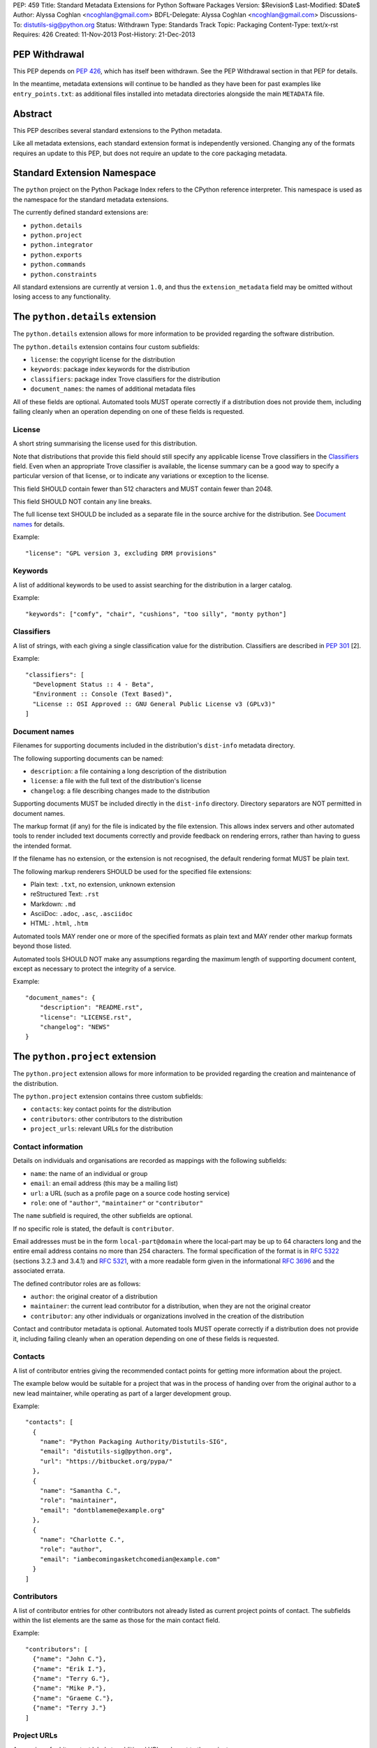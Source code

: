 PEP: 459
Title: Standard Metadata Extensions for Python Software Packages
Version: $Revision$
Last-Modified: $Date$
Author: Alyssa Coghlan <ncoghlan@gmail.com>
BDFL-Delegate: Alyssa Coghlan <ncoghlan@gmail.com>
Discussions-To: distutils-sig@python.org
Status: Withdrawn
Type: Standards Track
Topic: Packaging
Content-Type: text/x-rst
Requires: 426
Created: 11-Nov-2013
Post-History: 21-Dec-2013


PEP Withdrawal
==============

This PEP depends on :pep:`426`, which has itself been withdrawn. See the
PEP Withdrawal section in that PEP for details.

In the meantime, metadata extensions will continue to be handled as they
have been for past examples like ``entry_points.txt``: as additional files
installed into metadata directories alongside the main ``METADATA`` file.


Abstract
========

This PEP describes several standard extensions to the Python metadata.

Like all metadata extensions, each standard extension format is
independently versioned. Changing any of the formats requires an update
to this PEP, but does not require an update to the core packaging metadata.


Standard Extension Namespace
============================

The ``python`` project on the Python Package Index refers to the CPython
reference interpreter. This namespace is used as the namespace for the
standard metadata extensions.

The currently defined standard extensions are:

* ``python.details``
* ``python.project``
* ``python.integrator``
* ``python.exports``
* ``python.commands``
* ``python.constraints``

All standard extensions are currently at version ``1.0``, and thus the
``extension_metadata`` field may be omitted without losing access to any
functionality.


The ``python.details`` extension
================================

The ``python.details`` extension allows for more information to be provided
regarding the software distribution.

The ``python.details`` extension contains four custom subfields:

* ``license``: the copyright license for the distribution
* ``keywords``: package index keywords for the distribution
* ``classifiers``: package index Trove classifiers for the distribution
* ``document_names``: the names of additional metadata files

All of these fields are optional. Automated tools MUST operate correctly if
a distribution does not provide them, including failing cleanly when an
operation depending on one of these fields is requested.


License
-------

A short string summarising the license used for this distribution.

Note that distributions that provide this field should still specify any
applicable license Trove classifiers in the `Classifiers`_ field. Even
when an appropriate Trove classifier is available, the license summary can
be a good way to specify a particular version of that license, or to
indicate any variations or exception to the license.

This field SHOULD contain fewer than 512 characters and MUST contain fewer
than 2048.

This field SHOULD NOT contain any line breaks.

The full license text SHOULD be included as a separate file in the source
archive for the distribution. See `Document names`_ for details.

Example::

    "license": "GPL version 3, excluding DRM provisions"


Keywords
--------

A list of additional keywords to be used to assist searching for the
distribution in a larger catalog.

Example::

    "keywords": ["comfy", "chair", "cushions", "too silly", "monty python"]


Classifiers
-----------

A list of strings, with each giving a single classification value
for the distribution.  Classifiers are described in :pep:`301` [2].

Example::

    "classifiers": [
      "Development Status :: 4 - Beta",
      "Environment :: Console (Text Based)",
      "License :: OSI Approved :: GNU General Public License v3 (GPLv3)"
    ]


Document names
--------------

Filenames for supporting documents included in the distribution's
``dist-info`` metadata directory.

The following supporting documents can be named:

* ``description``: a file containing a long description of the distribution
* ``license``: a file with the full text of the distribution's license
* ``changelog``: a file describing changes made to the distribution

Supporting documents MUST be included directly in the ``dist-info``
directory. Directory separators are NOT permitted in document names.

The markup format (if any) for the file is indicated by the file extension.
This allows index servers and other automated tools to render included
text documents correctly and provide feedback on rendering errors, rather
than having to guess the intended format.

If the filename has no extension, or the extension is not recognised, the
default rendering format MUST be plain text.

The following markup renderers SHOULD be used for the specified file
extensions:

* Plain text: ``.txt``, no extension, unknown extension
* reStructured Text: ``.rst``
* Markdown: ``.md``
* AsciiDoc: ``.adoc``, ``.asc``, ``.asciidoc``
* HTML: ``.html``, ``.htm``

Automated tools MAY render one or more of the specified formats as plain
text and MAY render other markup formats beyond those listed.

Automated tools SHOULD NOT make any assumptions regarding the maximum length
of supporting document content, except as necessary to protect the
integrity of a service.

Example::

    "document_names": {
        "description": "README.rst",
        "license": "LICENSE.rst",
        "changelog": "NEWS"
    }


The ``python.project`` extension
================================

The ``python.project`` extension allows for more information to be provided
regarding the creation and maintenance of the distribution.

The ``python.project`` extension contains three custom subfields:

* ``contacts``: key contact points for the distribution
* ``contributors``: other contributors to the distribution
* ``project_urls``: relevant URLs for the distribution


Contact information
-------------------

Details on individuals and organisations are recorded as mappings with
the following subfields:

* ``name``: the name of an individual or group
* ``email``: an email address (this may be a mailing list)
* ``url``: a URL (such as a profile page on a source code hosting service)
* ``role``: one of ``"author"``, ``"maintainer"`` or ``"contributor"``

The ``name`` subfield is required, the other subfields are optional.

If no specific role is stated, the default is ``contributor``.

Email addresses must be in the form ``local-part@domain`` where the
local-part may be up to 64 characters long and the entire email address
contains no more than 254 characters. The formal specification of the
format is in :rfc:`5322` (sections 3.2.3 and 3.4.1) and :rfc:`5321`, with a more
readable form given in the informational :rfc:`3696` and the associated errata.

The defined contributor roles are as follows:

* ``author``: the original creator of a distribution
* ``maintainer``: the current lead contributor for a distribution, when
  they are not the original creator
* ``contributor``: any other individuals or organizations involved in the
  creation of the distribution

Contact and contributor metadata is optional. Automated tools MUST operate
correctly if a distribution does not provide it, including failing cleanly
when an operation depending on one of these fields is requested.


Contacts
--------

A list of contributor entries giving the recommended contact points for
getting more information about the project.

The example below would be suitable for a project that was in the process
of handing over from the original author to a new lead maintainer, while
operating as part of a larger development group.

Example::

    "contacts": [
      {
        "name": "Python Packaging Authority/Distutils-SIG",
        "email": "distutils-sig@python.org",
        "url": "https://bitbucket.org/pypa/"
      },
      {
        "name": "Samantha C.",
        "role": "maintainer",
        "email": "dontblameme@example.org"
      },
      {
        "name": "Charlotte C.",
        "role": "author",
        "email": "iambecomingasketchcomedian@example.com"
      }
    ]


Contributors
------------

A list of contributor entries for other contributors not already listed as
current project points of contact. The subfields within the list elements
are the same as those for the main contact field.

Example::

    "contributors": [
      {"name": "John C."},
      {"name": "Erik I."},
      {"name": "Terry G."},
      {"name": "Mike P."},
      {"name": "Graeme C."},
      {"name": "Terry J."}
    ]


Project URLs
------------

A mapping of arbitrary text labels to additional URLs relevant to the
project.

While projects are free to choose their own labels and specific URLs,
it is RECOMMENDED that home page, source control, issue tracker and
documentation links be provided using the labels in the example below.

URL labels MUST be treated as case insensitive by automated tools, but they
are not required to be valid Python identifiers. Any legal JSON string is
permitted as a URL label.

Example::

    "project_urls": {
      "Documentation": "https://distlib.readthedocs.org",
      "Home": "https://bitbucket.org/pypa/distlib",
      "Repository": "https://bitbucket.org/pypa/distlib/src",
      "Tracker": "https://bitbucket.org/pypa/distlib/issues"
    }


The ``python.integrator`` extension
===================================

Structurally, this extension is largely identical to the ``python.project``
extension (the extension name is the only difference).

However, where the ``project`` metadata refers to the upstream creators
of the software, the ``integrator`` metadata refers to the downstream
redistributor of a modified version.

If the software is being redistributed unmodified, then typically this
extension will not be used. However, if the software has been patched (for
example, backporting compatible fixes from a later version, or addressing
a platform compatibility issue), then this extension SHOULD be used, and
a local version label added to the distribution's version identifier.

If there are multiple redistributors in the chain, each one just overwrites
this extension with their particular metadata.


The ``python.exports`` extension
================================

Most Python distributions expose packages and modules for import through
the Python module namespace. Distributions may also expose other
interfaces when installed.

The ``python.exports`` extension contains three custom subfields:

* ``modules``: modules exported by the distribution
* ``namespaces``: namespace packages that the distribution contributes to
* ``exports``: other Python interfaces exported by the distribution


Export specifiers
-----------------

An export specifier is a string consisting of a fully qualified name, as
well as an optional extra name enclosed in square brackets. This gives the
following four possible forms for an export specifier::

   module
   module:name
   module[requires_extra]
   module:name[requires_extra]

.. note::

   The jsonschema file currently restricts qualified names using the
   Python 2 ASCII identifier rules. This may need to be reconsidered
   given the more relaxed identifier rules in Python 3.

The meaning of the subfields is as follows:

* ``module``: the module providing the export
* ``name``: if applicable, the qualified name of the export within the module
* ``requires_extra``: indicates the export will only work correctly if the
  additional dependencies named in the given extra are available in the
  installed environment

.. note::

   I tried this as a mapping with subfields, and it made the examples below
   unreadable. While this PEP is mostly for tool use, readability still
   matters to some degree for debugging purposes, and because I expect
   snippets of the format to be reused elsewhere.


Modules
-------

A list of qualified names of modules and packages that the distribution
provides for import.

.. note::

   The jsonschema file currently restricts qualified names using the
   Python 2 ASCII identifier rules. This may need to be reconsidered
   given the more relaxed identifier rules in Python 3.

For names that contain dots, the portion of the name before the final dot
MUST appear either in the installed module list or in the namespace package
list.

To help avoid name conflicts, it is RECOMMENDED that distributions provide
a single top level module or package that matches the distribution name
(or a lower case equivalent). This requires that the distribution name also
meet the requirements of a Python identifier, which are stricter than
those for distribution names). This practice will also make it easier to
find authoritative sources for modules.

Index servers SHOULD allow multiple distributions to publish the same
modules, but MAY notify distribution authors of potential conflicts.

Installation tools SHOULD report an error when asked to install a
distribution that provides a module that is also provided by a different,
previously installed, distribution.

Note that attempting to import some declared modules may result in an
exception if the appropriate extras are not installed.

Example::

    "modules": ["chair", "chair.cushions", "python_sketches.nobody_expects"]

.. note::

   Making this a list of export specifiers instead would allow a distribution
   to declare when a particular module requires a particular extra in order
   to run correctly. On the other hand, there's an argument to be made that
   that is the point where it starts to become worthwhile to split out a
   separate distribution rather than using extras.


Namespaces
----------

A list of qualified names of namespace packages that the distribution
contributes modules to.

.. note::

   The jsonschema file currently restricts qualified names using the
   Python 2 ASCII identifier rules. This may need to be reconsidered
   given the more relaxed identifier rules in Python 3.

On versions of Python prior to Python 3.3 (which provides native namespace
package support), installation tools SHOULD emit a suitable ``__init__.py``
file to properly initialise the namespace rather than using a distribution
provided file.

Installation tools SHOULD emit a warning and MAY emit an error if a
distribution declares a namespace package that conflicts with the name of
an already installed module or vice-versa.

Example::

    "namespaces": ["python_sketches"]


Exports
-------

The ``exports`` field is a mapping containing prefixed names as keys. Each
key identifies an export group containing one or more exports published by
the distribution.

Export group names are defined by distributions that will then make use of
the published export information in some way. The primary use case is for
distributions that support a plugin model: defining an export group allows
other distributions to indicate which plugins they provide, how they
can be imported and accessed, and which additional dependencies (if any)
are needed for the plugin to work correctly.

To reduce the chance of name conflicts, export group names SHOULD use a
prefix that corresponds to a module name in the distribution that defines
the meaning of the export group. This practice will also make it easier to
find authoritative documentation for export groups.

Each individual export group is then a mapping of arbitrary non-empty string
keys to export specifiers. The meaning of export names within an export
group is up to the distribution that defines the export group. Creating an
appropriate definition for the export name format can allow the importing
distribution to determine whether or not an export is relevant without
needing to import every exporting module.

Example::

    "exports": {
      "nose.plugins.0.10": {
        "chairtest": "chair:NosePlugin"
      }
    }


The ``python.commands`` extension
=================================

The ``python.commands`` extension contains three custom subfields:

* ``wrap_console``: console wrapper scripts to be generated by the installer
* ``wrap_gui``: GUI wrapper scripts to be generated by the installer
* ``prebuilt``: scripts created by the distribution's build process and
  installed directly to the configured scripts directory

``wrap_console`` and ``wrap_gui`` are both mappings of script names to
export specifiers. The script names must follow the same naming rules as
distribution names.

The export specifiers for wrapper scripts must refer to either a package
with a __main__ submodule (if no ``name`` subfield is given in the export
specifier) or else to a callable inside the named module.

Installation tools should generate appropriate wrappers as part of the
installation process.

.. note::

   Still needs more detail on what "appropriate wrappers" means. For now,
   refer to what setuptools and zc.buildout generate as wrapper scripts.

``prebuilt`` is a list of script paths, relative to the scripts directory in
a wheel file or following installation. They are provided for informational
purpose only - installing them is handled through the normal processes for
files created when building a distribution.

Build tools SHOULD mark this extension as requiring handling by installers.

Index servers SHOULD allow multiple distributions to publish the same
commands, but MAY notify distribution authors of potential conflicts.

Installation tools SHOULD report an error when asked to install a
distribution that provides a command that is also provided by a different,
previously installed, distribution.

Example::

    "python.commands": {
      "installer_must_handle": true,
      "wrap_console": [{"chair": "chair:run_cli"}],
      "wrap_gui": [{"chair-gui": "chair:run_gui"}],
      "prebuilt": ["reduniforms"]
    }


The ``python.constraints`` extension
====================================

The ``python.constraints`` extension contains two custom subfields:

* ``environments``: supported installation environments
* ``extension_metadata``: required exact matches in extension metadata
  fields published by other installed components

Build tools SHOULD mark this extension as requiring handling by installers.

Index servers SHOULD allow distributions to be uploaded with constraints
that cannot be satisfied using that index, but MAY notify distribution
authors of any such potential compatibility issues.

Installation tools SHOULD report an error if constraints are specified by
the distribution and the target installation environment fails to satisfy
them, MUST at least emit a warning, and MAY allow the user to
force the installation to proceed regardless.

Example::

    "python.constraints": {
      "installer_must_handle": true,
      "environments": ["python_version >= 2.6"],
      "extension_metadata": {
        "fortranlib": {
          "fortranlib.compatibility": {
            "fortran_abi": "openblas-g77"
          }
        }
      }
    }


Supported Environments
----------------------

The ``environments`` subfield is a list of strings specifying the
environments that the distribution explicitly supports. An environment is
considered supported if it matches at least one of the environment markers
given.

If this field is not given in the metadata, it is assumed that the
distribution supports any platform supported by Python.

Individual entries are environment markers, as described in :pep:`426`.

The two main uses of this field are to declare which versions of Python
and which underlying operating systems are supported.

Examples indicating supported Python versions::

   # Supports Python 2.6+
   "environments": ["python_version >= '2.6'"]

   # Supports Python 2.6+ (for 2.x) or 3.3+ (for 3.x)
   "environments": ["python_version >= '3.3'",
                    "'3.0' > python_version >= '2.6'"]

Examples indicating supported operating systems::

   # Windows only
   "environments": ["sys_platform == 'win32'"]

   # Anything except Windows
   "environments": ["sys_platform != 'win32'"]

   # Linux or BSD only
   "environments": ["'linux' in sys_platform",
                    "'bsd' in sys_platform"]

Example where the supported Python version varies by platform::

   # The standard library's os module has long supported atomic renaming
   # on POSIX systems, but only gained atomic renaming on Windows in Python
   # 3.3. A distribution that needs atomic renaming support for reliable
   # operation might declare the following supported environments.
   "environment": ["python_version >= '2.6' and sys_platform != 'win32'",
                   "python_version >= '3.3' and sys_platform == 'win32'"]


Extension metadata constraints
------------------------------

The ``extension_metadata`` subfield is a mapping from distribution names
to extension metadata snippets that are expected to exactly match the
metadata of the named distribution in the target installation environment.

Each submapping then consists of a mapping from metadata extension names to
the exact expected values of a subset of fields.

For example, a distribution called ``fortranlib`` may publish a different
FORTRAN ABI depending on how it is built, and any related projects that are
installed into the same runtime environment should use matching build
options. This can be handled by having the base distribution publish a
custom extension that indicates the build option that was used to create
the binary extensions::

    "extensions": {
      "fortranlib.compatibility": {
        "fortran_abi": "openblas-g77"
      }
    }

Other distributions that contain binary extensions that need to be compatible
with the base distribution would then define a suitable constraint in their
own metadata::

    "python.constraints": {
      "installer_must_handle": true,
      "extension_metadata": {
        "fortranlib": {
          "fortranlib.compatibility": {
            "fortran_abi": "openblas-g77"
          }
        }
      }
    }

This constraint specifies that:

* ``fortranlib`` must be installed (this should also be expressed as a
  normal dependency so that installers ensure it is satisfied)
* The installed version of ``fortranlib`` must include the custom
  ``fortranlib.compatibility`` extension in its published metadata
* The ``fortan_abi`` subfield of that extension must have the *exact*
  value ``openblas-g77``.

If all of these conditions are met (the distribution is installed, the
specified extension is included in the metadata, the specified subfields
have the exact specified value), then the constraint is considered to be
satisfied.

.. note::

  The primary intended use case here is allowing C extensions with additional
  ABI compatibility requirements to declare those in a way that any
  installation tool can enforce without needing to understand the details.
  In particular, many NumPy based scientific libraries need to be built
  using a consistent set of FORTRAN libraries, hence the "fortranlib"
  example.

  This is the reason there's no support for pattern matching or boolean
  logic: even the "simple" version of this extension is relatively
  complex, and there's currently no compelling rationale for making it
  more complicated than it already is.


Copyright
=========

This document has been placed in the public domain.
